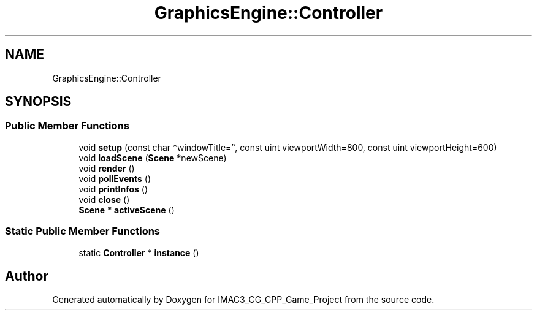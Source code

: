 .TH "GraphicsEngine::Controller" 3 "Fri Dec 14 2018" "IMAC3_CG_CPP_Game_Project" \" -*- nroff -*-
.ad l
.nh
.SH NAME
GraphicsEngine::Controller
.SH SYNOPSIS
.br
.PP
.SS "Public Member Functions"

.in +1c
.ti -1c
.RI "void \fBsetup\fP (const char *windowTitle='', const uint viewportWidth=800, const uint viewportHeight=600)"
.br
.ti -1c
.RI "void \fBloadScene\fP (\fBScene\fP *newScene)"
.br
.ti -1c
.RI "void \fBrender\fP ()"
.br
.ti -1c
.RI "void \fBpollEvents\fP ()"
.br
.ti -1c
.RI "void \fBprintInfos\fP ()"
.br
.ti -1c
.RI "void \fBclose\fP ()"
.br
.ti -1c
.RI "\fBScene\fP * \fBactiveScene\fP ()"
.br
.in -1c
.SS "Static Public Member Functions"

.in +1c
.ti -1c
.RI "static \fBController\fP * \fBinstance\fP ()"
.br
.in -1c

.SH "Author"
.PP 
Generated automatically by Doxygen for IMAC3_CG_CPP_Game_Project from the source code\&.
